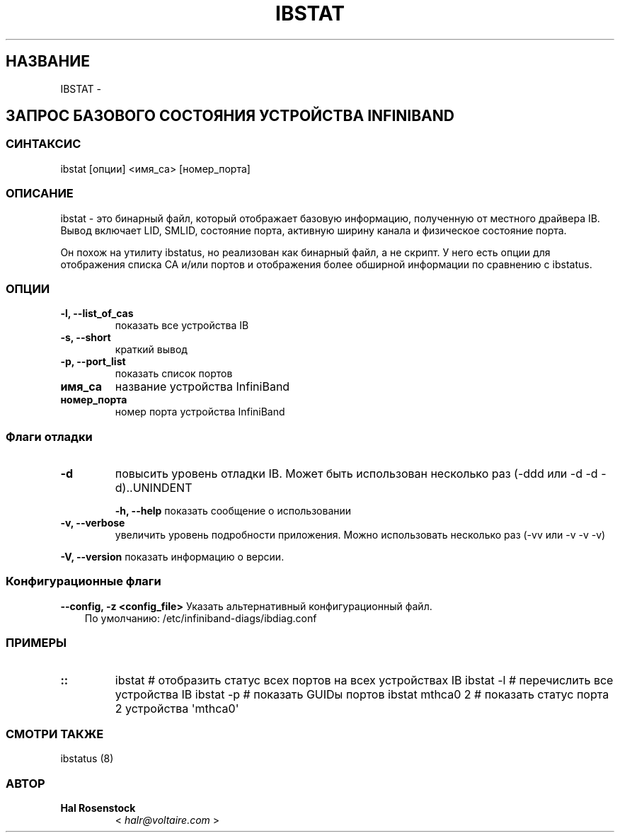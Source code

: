 .\" Страница руководства, созданная из reStructuredText.
.
.TH IBSTAT 8 "" "" "Диагностика Open IB"
.SH НАЗВАНИЕ
IBSTAT \- 
.
.nr rst2man-indent-level 0
.
.de1 rstReportMargin
\\$1 \\n[an-margin]
уровень \\n[rst2man-indent-level]
уровень отступа: \\n[rst2man-indent\\n[rst2man-indent-level]]
-
\\n[rst2man-indent0]
\\n[rst2man-indent1]
\\n[rst2man-indent2]
..
.de1 INDENT
.\" .rstReportMargin pre:
. RS \\$1
. nr rst2man-indent\\n[rst2man-indent-level] \\n[an-margin]
. nr rst2man-indent-level +1
.\" .rstReportMargin post:
..
.de UNINDENT
. RE
.\" отступ \\n[an-margin]
.\" старый: \\n[rst2man-indent\\n[rst2man-indent-level]]
.nr rst2man-indent-level -1
.\" новый: \\n[rst2man-indent\\n[rst2man-indent-level]]
.in \\n[rst2man-indent\\n[rst2man-indent-level]]u
..
.SH ЗАПРОС БАЗОВОГО СОСТОЯНИЯ УСТРОЙСТВА INFINIBAND
.SS СИНТАКСИС
.sp
ibstat [опции] <имя_ca> [номер_порта]
.SS ОПИСАНИЕ
.sp
ibstat - это бинарный файл, который отображает базовую информацию, полученную от местного
драйвера IB. Вывод включает LID, SMLID, состояние порта, активную ширину канала и физическое состояние порта.
.sp
Он похож на утилиту ibstatus, но реализован как бинарный файл,
а не скрипт. У него есть опции для отображения списка CA и/или портов и отображения более
обширной информации по сравнению с ibstatus.
.SS ОПЦИИ
.INDENT 0.0
.TP
.B \fB\-l, \-\-list_of_cas\fP
показать все устройства IB
.TP
.B \fB\-s, \-\-short\fP
краткий вывод
.TP
.B \fB\-p, \-\-port_list\fP
показать список портов
.TP
.B \fBимя_ca\fP
название устройства InfiniBand
.TP
.B \fBномер_порта\fP
номер порта устройства InfiniBand
.UNINDENT
.SS Флаги отладки
.\" Определение общей опции -d
.
.INDENT 0.0
.TP
.B \-d
повысить уровень отладки IB.
Может быть использован несколько раз (\-ddd или \-d \-d \-d)..UNINDENT
.\" Определение общей опции -h
.
.sp
\fB\-h, \-\-help\fP      показать сообщение о использовании
.\" Определение общей опции -v
.
.INDENT 0.0
.TP
.B \fB\-v, \-\-verbose\fP
увеличить уровень подробности приложения.
Можно использовать несколько раз (\-vv или \-v \-v \-v)
.UNINDENT
.\" Определение общей опции -V
.
.sp
\fB\-V, \-\-version\fP     показать информацию о версии.
.SS Конфигурационные флаги
.\" Определение общей опции -z
.
.sp
\fB\-\-config, \-z  <config_file>\fP Указать альтернативный конфигурационный файл.
.INDENT 0.0
.INDENT 3.5
По умолчанию: /etc/infiniband-diags/ibdiag.conf
.UNINDENT
.UNINDENT
.SS ПРИМЕРЫ
.INDENT 0.0
.TP
.B ::
ibstat            # отобразить статус всех портов на всех устройствах IB
ibstat \-l         # перечислить все устройства IB
ibstat \-p         # показать GUIDы портов
ibstat mthca0 2   # показать статус порта 2 устройства \(aqmthca0\(aq
.UNINDENT
.SS СМОТРИ ТАКЖЕ
.sp
ibstatus (8)
.SS АВТОР
.INDENT 0.0
.TP
.B Hal Rosenstock
< \fI\%halr@voltaire.com\fP >
.UNINDENT
.\" Сгенерировано с помощью инструмента docutils для создания man-страниц.
.